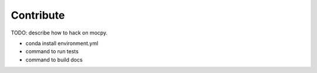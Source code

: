 Contribute
==========

TODO: describe how to hack on mocpy.

- conda install environment.yml
- command to run tests
- command to build docs
